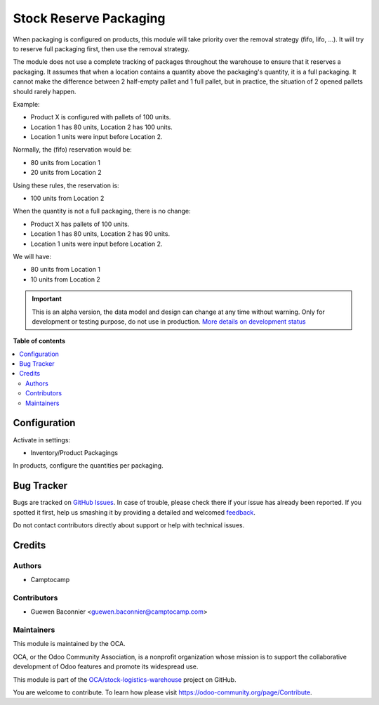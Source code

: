=======================
Stock Reserve Packaging
=======================

.. !!!!!!!!!!!!!!!!!!!!!!!!!!!!!!!!!!!!!!!!!!!!!!!!!!!!
   !! This file is generated by oca-gen-addon-readme !!
   !! changes will be overwritten.                   !!
   !!!!!!!!!!!!!!!!!!!!!!!!!!!!!!!!!!!!!!!!!!!!!!!!!!!!

.. |badge1| image:: https://img.shields.io/badge/maturity-Alpha-red.png
    :target: https://odoo-community.org/page/development-status
    :alt: Alpha
.. |badge2| image:: https://img.shields.io/badge/licence-AGPL--3-blue.png
    :target: http://www.gnu.org/licenses/agpl-3.0-standalone.html
    :alt: License: AGPL-3
.. |badge3| image:: https://img.shields.io/badge/github-OCA%2Fstock--logistics--warehouse-lightgray.png?logo=github
    :target: https://github.com/OCA/stock-logistics-warehouse/tree/12.0/stock_reserve_packaging
    :alt: OCA/stock-logistics-warehouse
.. |badge4| image:: https://img.shields.io/badge/weblate-Translate%20me-F47D42.png
    :target: https://translation.odoo-community.org/projects/stock-logistics-warehouse-12-0/stock-logistics-warehouse-12-0-stock_reserve_packaging
    :alt: Translate me on Weblate
.. |badge5| image:: https://img.shields.io/badge/runbot-Try%20me-875A7B.png
    :target: https://runbot.odoo-community.org/runbot/153/12.0
    :alt: Try me on Runbot

|badge1| |badge2| |badge3| |badge4| |badge5| 

When packaging is configured on products, this module will take priority over
the removal strategy (fifo, lifo, ...). It will try to reserve full packaging
first, then use the removal strategy.

The module does not use a complete tracking of packages throughout the warehouse
to ensure that it reserves a packaging. It assumes that when a location contains
a quantity above the packaging's quantity, it is a full packaging. It cannot
make the difference between 2 half-empty pallet and 1 full pallet, but in
practice, the situation of 2 opened pallets should rarely happen.

Example:

* Product X is configured with pallets of 100 units.
* Location 1 has 80 units, Location 2 has 100 units.
* Location 1 units were input before Location 2.

Normally, the (fifo) reservation would be:

* 80 units from Location 1
* 20 units from Location 2

Using these rules, the reservation is:

* 100 units from Location 2

When the quantity is not a full packaging, there is no change:

* Product X has pallets of 100 units.
* Location 1 has 80 units, Location 2 has 90 units.
* Location 1 units were input before Location 2.

We will have:

* 80 units from Location 1
* 10 units from Location 2

.. IMPORTANT::
   This is an alpha version, the data model and design can change at any time without warning.
   Only for development or testing purpose, do not use in production.
   `More details on development status <https://github.com/OCA/odoo-community.org/blob/master/website/Contribution/oca_module_lifecycle_development_status.rst>`_

**Table of contents**

.. contents::
   :local:

Configuration
=============

Activate in settings:

* Inventory/Product Packagings

In products, configure the quantities per packaging.

Bug Tracker
===========

Bugs are tracked on `GitHub Issues <https://github.com/OCA/stock-logistics-warehouse/issues>`_.
In case of trouble, please check there if your issue has already been reported.
If you spotted it first, help us smashing it by providing a detailed and welcomed
`feedback <https://github.com/OCA/stock-logistics-warehouse/issues/new?body=module:%20stock_reserve_packaging%0Aversion:%2012.0%0A%0A**Steps%20to%20reproduce**%0A-%20...%0A%0A**Current%20behavior**%0A%0A**Expected%20behavior**>`_.

Do not contact contributors directly about support or help with technical issues.

Credits
=======

Authors
~~~~~~~

* Camptocamp

Contributors
~~~~~~~~~~~~

* Guewen Baconnier <guewen.baconnier@camptocamp.com>

Maintainers
~~~~~~~~~~~

This module is maintained by the OCA.

.. image:: https://odoo-community.org/logo.png
   :alt: Odoo Community Association
   :target: https://odoo-community.org

OCA, or the Odoo Community Association, is a nonprofit organization whose
mission is to support the collaborative development of Odoo features and
promote its widespread use.

This module is part of the `OCA/stock-logistics-warehouse <https://github.com/OCA/stock-logistics-warehouse/tree/12.0/stock_reserve_packaging>`_ project on GitHub.

You are welcome to contribute. To learn how please visit https://odoo-community.org/page/Contribute.
